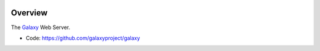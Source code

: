 
.. image:: https://badge.fury.io/py/galaxy.svg
   :target: https://pypi.python.org/pypi/galaxy/


Overview
--------

The Galaxy_ Web Server.

* Code: https://github.com/galaxyproject/galaxy

.. _Galaxy: http://galaxyproject.org/
